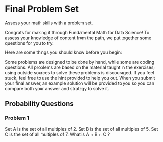 
* Final Problem Set
Assess your math skills with a problem set.

Congrats for making it through Fundamental Math for Data Science! To assess your knowledge of content from the path, we put together some questions for you to try.

Here are some things you should know before you begin:

    Some problems are designed to be done by hand, while some are coding questions.
    All problems are based on the material taught in the exercises; using outside sources to solve these problems is discouraged.
    If you feel stuck, feel free to use the hint provided to help you out.
    When you submit your final answer, an example solution will be provided to you so you can compare both your answer and strategy to solve it.

** Probability Questions
*** Problem 1
Set A is the set of all multiples of 2. Set B is the set of all multiples of 5. Set C is the set of all multiples of 7. What is A $\cap$ B $\cap$ C ?

